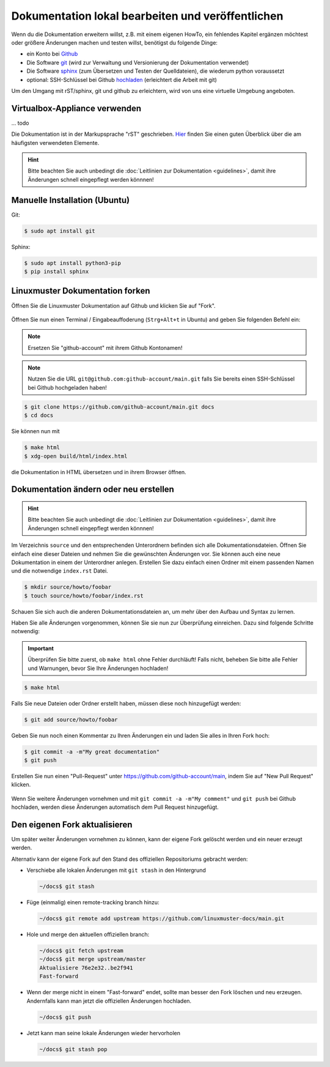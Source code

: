 Dokumentation lokal bearbeiten und veröffentlichen
==================================================

Wenn du die Dokumentation erweitern willst, z.B. mit einem eigenen HowTo, ein fehlendes Kapitel ergänzen möchtest oder größere Änderungen machen und testen willst, benötigst du folgende Dinge:

- ein Konto bei `Github <https://github.com/join>`_
- Die Software `git <https://git-scm.com/>`_ (wird zur Verwaltung und Versionierung der Dokumentation verwendet)
- Die Software `sphinx <http://www.sphinx-doc.org>`_ (zum Übersetzen und Testen der Quelldateien), die wiederum python voraussetzt
- optional: SSH-Schlüssel bei Github `hochladen <https://help.github.com/articles/generating-an-ssh-key/>`_ (erleichtert die Arbeit mit git)

Um den Umgang mit rST/sphinx, git und github zu erleichtern, wird von uns eine virtuelle Umgebung angeboten.


Virtualbox-Appliance verwenden
------------------------------

... todo


Die Dokumentation ist in der Markupsprache "rST" geschrieben. `Hier <http://docutils.sourceforge.net/docs/user/rst/quickref.html>`_ finden Sie einen guten Überblick über die am häufigsten verwendeten Elemente.

.. hint::
   Bitte beachten Sie auch unbedingt die :doc:`Leitlinien zur Dokumentation <guidelines>`, damit ihre Änderungen schnell eingepflegt werden könnnen!


Manuelle Installation (Ubuntu)
------------------------------

Git:

.. code-block:: console

   $ sudo apt install git

Sphinx:

.. code-block:: console

   $ sudo apt install python3-pip
   $ pip install sphinx


Linuxmuster Dokumentation forken
--------------------------------

Öffnen Sie die Linuxmuster Dokumentation auf Github und klicken Sie auf "Fork".

.. figure:: media/fork.png
   :align: center
   :alt: Fork on Github

Öffnen Sie nun einen Terminal / Eingabeauffoderung (``Strg+Alt+t`` in Ubuntu) and geben Sie folgenden Befehl ein:

.. note::
   Ersetzen Sie "github-account" mit ihrem Github Kontonamen!

.. note::
   Nutzen Sie die URL ``git@github.com:github-account/main.git`` falls Sie bereits einen SSH-Schlüssel bei Github hochgeladen haben!

.. code-block:: console

   $ git clone https://github.com/github-account/main.git docs
   $ cd docs

Sie können nun mit

.. code-block:: console

   $ make html
   $ xdg-open build/html/index.html

die Dokumentation in HTML übersetzen und in ihrem Browser öffnen.

Dokumentation ändern oder neu erstellen
---------------------------------------

.. hint::
   Bitte beachten Sie auch unbedingt die :doc:`Leitlinien zur Dokumentation <guidelines>`, damit ihre Änderungen schnell eingepflegt werden könnnen!

Im Verzeichnis ``source`` und den entsprechenden Unterordnern befinden sich alle Dokumentationsdateien. Öffnen Sie einfach eine dieser Dateien und nehmen Sie die gewünschten Änderungen vor. Sie können auch eine neue Dokumentation in einem der Unterordner anlegen. Erstellen Sie dazu einfach einen Ordner mit einem passenden Namen und die notwendige ``index.rst`` Datei.

.. code-block:: console

   $ mkdir source/howto/foobar
   $ touch source/howto/foobar/index.rst

Schauen Sie sich auch die anderen Dokumentationsdateien an, um mehr über den Aufbau und Syntax zu lernen.

Haben Sie alle Änderungen vorgenommen, können Sie sie nun zur Überprüfung einreichen. Dazu sind folgende Schritte notwendig:

.. important::
   Überprüfen Sie bitte zuerst, ob ``make html`` ohne Fehler durchläuft! Falls nicht, beheben Sie bitte alle Fehler und Warnungen, bevor Sie Ihre Änderungen hochladen!

.. code-block:: console

   $ make html

Falls Sie neue Dateien oder Ordner erstellt haben, müssen diese noch hinzugefügt werden:

.. code-block:: console

   $ git add source/howto/foobar

Geben Sie nun noch einen Kommentar zu Ihren Änderungen ein und laden Sie alles in Ihren Fork hoch:

.. code-block:: console

   $ git commit -a -m"My great documentation"
   $ git push

Erstellen Sie nun einen "Pull-Request" unter `<https://github.com/github-account/main>`_, indem Sie auf "New Pull Request" klicken.

.. figure:: media/pr.png
   :align: center
   :alt: PR on Github

Wenn Sie weitere Änderungen vornehmen und mit ``git commit -a -m"My comment"`` und ``git push`` bei Github hochladen, werden diese Änderungen automatisch dem Pull Request hinzugefügt.


Den eigenen Fork aktualisieren
------------------------------

Um später weiter Änderungen vornehmen zu können, kann der eigene Fork
gelöscht werden und ein neuer erzeugt werden.

Alternativ kann der eigene Fork auf den Stand des offiziellen Repositoriums gebracht werden:

* Verschiebe alle lokalen Änderungen mit ``git stash`` in den Hintergrund

  .. code:: bash

     ~/docs$ git stash

* Füge (einmalig) einen remote-tracking branch hinzu:

  .. code:: bash

     ~/docs$ git remote add upstream https://github.com/linuxmuster-docs/main.git

* Hole und merge den aktuellen offiziellen branch:

  .. code:: bash

     ~/docs$ git fetch upstream
     ~/docs$ git merge upstream/master
     Aktualisiere 76e2e32..be2f941
     Fast-forward

* Wenn der merge nicht in einem "Fast-forward" endet, sollte man
  besser den Fork löschen und neu erzeugen. Andernfalls kann man jetzt
  die offiziellen Änderungen hochladen.

  .. code:: bash

     ~/docs$ git push

* Jetzt kann man seine lokale Änderungen wieder hervorholen

  .. code:: bash

     ~/docs$ git stash pop



